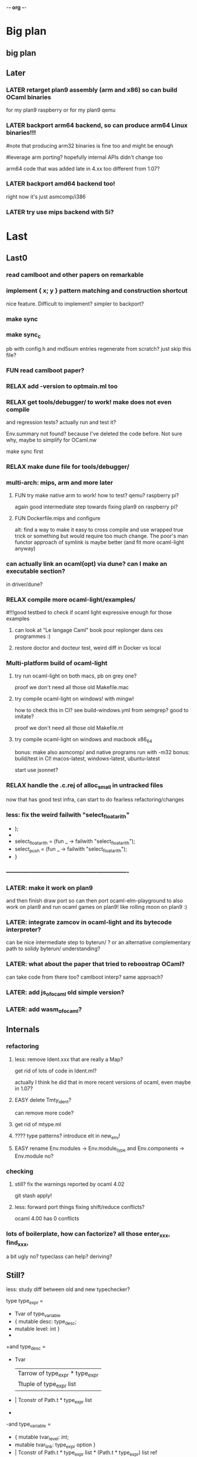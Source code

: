-*- org -*-

* Big plan

** big plan

# finish backport arm (fix current segfault a.out), compile efuns on plan9!
# release code and SEMI LP of ocaml-light, 
# add/backport cool/recent features (e.g., let*, deriving, typeclasses! or go interfaces in ocaml? :))
# leverage bench and examples/, add amd64/arm64/riscv
# and even use goken9cc toolchain instead of gcc -m32 later!


** Later

*** LATER retarget plan9 assembly (arm and x86) so can build OCaml binaries
for my plan9 raspberry or for my plan9 qemu

*** LATER backport arm64 backend, so can produce arm64 Linux binaries!!!
#note that producing arm32 binaries is fine too and might be enough
# and simpler for now. The slowdown of arm32 on arm64 is probably fine
#leverage arm porting? hopefully internal APIs didn't change too
# much (Xavier Leroy usually does not change a lot the APIs)

arm64 code that was added late in 4.xx too different from 1.07?

*** LATER backport amd64 backend too!
right now it's just asmcomp/i386

*** LATER try use mips backend with 5i?


* Last

** Last0

*** read camlboot and other papers on remarkable

*** implement { x; y } pattern matching and construction shortcut
nice feature. Difficult to implement? simpler to backport?

*** make sync

*** make sync_c
pb with config.h and md5sum entries
regenerate from scratch? just skip this file?

*** FUN read camlboot paper?

*** RELAX add -version to optmain.ml too

*** RELAX get tools/debugger/ to work! make does not even compile
and regression tests? actually run and test it?

Env.summary not found? because I've deleted the code before.
Not sure why, maybe to simplify for OCaml.nw

make sync first

*** RELAX make dune file for tools/debugger/


*** multi-arch: mips, arm and more later

**** FUN try make native arm to work! how to test? qemu? raspberry pi?
again good intermediate step towards fixing plan9 on raspberry pi?

**** FUN Dockerfile.mips and configure
alt: find a way to make it easy to cross compile and use wrapped true trick
 or something but would require too much change. The poor's man functor
 approach of symlink is maybe better (and fit more ocaml-light anyway)


*** can actually link an ocaml(opt) via dune? can I make an executable section?
in driver/dune?

*** RELAX compile more ocaml-light/examples/
#!!!good testbed to check if ocaml light expressive enough for those examples
# whether we need OO, functors, labels, etc!
# and good testbed towards getting also xix to compile with ocaml-light!!!

**** can look at "Le langage Caml" book pour replonger dans ces programmes :)

**** restore doctor and docteur test, weird diff in Docker vs local

*** Multi-platform build of ocaml-light

**** try run ocaml-light on both macs, pb on grey one?
proof we don't need all those old Makefile.mac

**** try compile ocaml-light on windows! with mingw!
how to check this in CI? see build-windows.yml from semgrep?
good to imitate?

proof we don't need all those old Makefile.nt

**** try compile ocaml-light on windows and macbook x86_64
bonus: make also asmcomp/ and native programs run with -m32
bonus: build/test in CI! macos-latest, windows-latest, ubuntu-latest

start use jsonnet?

*** RELAX handle the .c.rej of alloc_small in untracked files
now that has good test infra, can start to do fearless refactoring/changes

*** less: fix the weird failwith "select_floatarith"
+ );
+
+  select_floatarith = (fun _ ->  failwith "select_floatarith");
+  select_push = (fun _ -> failwith "select_floatarith");
+ }
 
*** -------------------------------------------------------------

*** LATER: make it work on plan9
and then finish draw port so can then port ocaml-elm-playground to also
work on plan9 and run ocaml games on plan9! like rolling moon on plan9 :)

*** LATER: integrate zamcov in ocaml-light and its bytecode interpreter?
can be nice intermediate step to byterun/ ? or an alternative complementary
path to solidy byterun/ understanding?

*** LATER: what about the paper that tried to reboostrap OCaml?
can take code from there too?
camlboot interp? same approach?

*** LATER: add js_of_ocaml old simple version?

*** LATER: add wasm_of_ocaml?


** Internals

*** refactoring

**** less: remove Ident.xxx that are really a Map?
get rid of lots of code in Ident.ml?

actually I think he did that in more recent versions of ocaml,
even maybe in 1.07?

**** EASY delete Tmty_ident?
can remove more code?

**** get rid of mtype.ml

**** ???? type patterns? introduce elt in new_env!

**** EASY rename Env.modules -> Env.module_type and Env.components -> Env.module no?

*** checking

**** still? fix the warnings reported by ocaml 4.02
git stash apply!

**** less: forward port things fixing shift/reduce conflicts?
ocaml 4.00 has 0 conflicts

*** lots of boilerplate, how can factorize? all those enter_xxx, find_xxx,
a bit ugly no? typeclass can help? deriving?

** Still?

**** less: study diff between old and new typechecker?

 type type_expr =
-    Tvar of type_variable
+  { mutable desc: type_desc; 
+    mutable level: int }
+
+and type_desc =
+    Tvar
   | Tarrow of type_expr * type_expr
   | Ttuple of type_expr list
-  | Tconstr of Path.t * type_expr list
-
-and type_variable =
-    { mutable tvar_level: int;
-      mutable tvar_link: type_expr option }
+  | Tconstr of Path.t * type_expr list * (Path.t * type_expr) list ref
+  | Tnil
+  | Tlink of type_expr

+exception Cannot_expand
+exception Nonlinear_abbrev
+exception Recursive_abbrev


**** strictopt?
-type let_kind = Strict | Alias
+type let_kind = Strict | Alias | StrictOpt

* Components

** CMM:

*** cmm: use and improve cmm (useful for tiger?)

**** merge latest parsecmm stuff from ead8077daec521ef4d82697c10450087a1e74087^ ?
a few changes
alt: produce a diff_testasmcomp_latest?

**** LATER: codegraph on it! can't reduce cmm/codegen dependencies to less files in asmgen/?

** ocamldep

*** RELAX ocamldep does not handle correctly nested modules and
make Cap.cmo to depend on Console.cmi and FS.cmi incorrectly.
apparently only if the Console.ml file exist; it does not
create a dep from Cap.cmo to Process.cmo

and restore the Cap.Console and Cap.FS instead of _ suffix

see b81eec604036157120e5d622e0e6410d49fbf61c nouveau ocamldep using parser (Jan 1999)

** ocamllex

*** LONG add support for 'as' in ocamllex, just port enough for as feature
too complex? diff too big?
and revert back the changes in mk and rc and more
=> can hope to also compile the rest of xix with ocaml-light
(macroprocessor, assembler, etc.)


** Debug tools

*** backport Printexc.raw_backtrace so can get working Exception.ml

*** include diffs that help the debuggability of ocaml

commit a843096a997d0a2914b8cbabd952e4a230d07598
Author: Damien Doligez <damien.doligez-inria.fr>
Date:   Mon Apr 3 08:34:22 2000 +0000

    codes pour faciliter le debug

commit bad71c148081a820604b9901300a5b8e2b730a95
Author: Damien Doligez <damien.doligez-inria.fr>
Date:   Mon Nov 8 17:05:45 1999 +0000

    ajout heap_check en mode debug

commit 5674cf35c8d59cd19bb93a39542dfad1e7d9ac9e
Author: Damien Doligez <damien.doligez-inria.fr>
Date:   Mon Nov 8 17:02:14 1999 +0000

    ajout heap_check



* Infra

** Test infra

*** build-dune.yml in CI?
use setup-ocaml too? see hello-world-ocaml?

*** less: testasmcomp/ fixing

**** actually run the testasmcomp/ stuff? feed with different integers the tests?

**** test infra here? just test that compiles? no comparison to expected result?
was just used when developing a new backend by Leroy?

**** less: fix testasmcomp/arith.out ? infinite loop? CMM bug?

**** look also latest testsuite/asmcomp/ and copy the Makefile
that actually run the test?

*** still? find 32 bits for building ocaml-light on 32 bits arch in GHA
need to use qemu in GHA? like for our docker arm?

https://github.com/marketplace/actions/setup-alpine-linux-environment

*** use ocamlc.opt and ocamlopt.opt on everything? excellent test case!

*** is ocamldebug and the other tools/ working
check in CI again!

*** run the benchmarks too in test/? not just the tests
take the shootout benchmark? the programs pass with ocaml light?
(see also mincaml/shootout)

'make bench' in test/

*** less: add test linking with str and unix, and check regression
sys_errlist

actually had another problem later when linking with ocamlopt so
need test that use both ocamlc and ocamlopt linking to str and unix

*** less: add test in make test in myocaml for -lstr and -lunix with ocamlopt
and should show problem that I needed the -lunixopt trick

*** WEIRD fix memory corruption errors in 'make test' when running under Nix!
use valgrind locally? asan?
try to reproduce locally by using -fsanitize=address ?
find the CFLAGS used in Nix?

*** what about tests/Moretest/?

*** what about ocaml 3.01 tests/testinterp/ big list?
or even 4.14 testsuite/lib/

*** nix: restore nix-test for ubuntu/macos and full test for ubuntu-only

*** add GHA check for arm, does ocamlopt actually work?

*** include tests/ from csl/ and ocaml examples from caml light?
(that have been updated to ocaml 3.08 by leroy on their distrib/contrib/
I think)
=> more tests

** Build infra

*** less: extend configure with -as -aspp
so can configure for -m32 from the configure line

*** less: fix the many warnings in byterun/ from gcc and clang

*** can it compile when boot/ocamlc CAMLC is the OCaml 4.02.3?
then add this check also in CI! so upward compatible!

*** less: add -no-pie to remove some warnings

*** less: 40 shift/reduce conflicts in ocaml-light/parsing/parser.mly?
same with 1.07? 49 actually (maybe in OO code)

*** WEIRD: why can't make byterun/ work with -m32?

*** WEIRD: why nix-shell --pure can't build fib.out?
-lgcc not found ???

** Dev Infra

*** less: resume semgrep.yml, need more recent ubuntu and can remove cron too

** Devops

*** less: optimize docker image size by using multi-stage built like in Semgrep
otherwise takes forever to push (and I guess also to download)

before: 258MB

*** less: push docker automatically in CI after each master merge
try generate token instead of using password
add secrets in settings of project?

** Bench infra

*** bench: compare my ocaml 1.07 with ocaml 4.00? 
try on syncweb? faster?

* Later

** ocaml-light and xix

*** LATER: diff lex/ ~/xix/lex/
xix/lex is supposed to be the same than lex

*** LATER: try my xix/windows/ rio port to plan9 using ocaml-light compiled

** Ports

*** finish portage arm

commit 66ae9423a784fbc4d35b794906a4dee705afccf2
Author: Xavier Leroy <xavier.leroy@inria.fr>
Date:   Thu Oct 15 16:10:53 1998 +0000

    Portage ARM

05627e0de4a50067f36d1eca9dcc9ebd5736c3f8
new ARM backend, backtrace, float, many stuff

*** LATER: add arm tests too

*** LATER: add amd64 generation? and arm64?
this was added recently; good test whether the code change that much

*** LATER: try compile again byterun/ for plan9! with kencc

*** LATER backport riscv support! so can run on plan9-riscv


** small features

*** LATER: automatic -cclib -lunix when adding unix.cma
backport which commit?

a la Go?

** remove stuff in OCaml to simplify

**** EASY less: remove or, and infix operator (use || and &&)

**** EASY less: get rid of type x = y = z
it's confusing anyway

**** less: remove tbl? just use map?

**** remove terminfo

**** remove stdlib/stream.ml?


** add stuff not in ocaml 

*** FUN add typeclasses!
or go directly to implicits?

http://okmij.org/ftp/Computation/typeclass.html

http://www.haskellforall.com/2012/05/scrap-your-type-classes.html

use implicit proposal syntax?
https://github.com/ocamllabs/ocaml-modular-implicits/commit/65a9ac20406833ba0d420fbe382ece17edf037bc

typing haskell in haskell for tutorial?

=> use in fork-ocaml itself, e.g. no more
duplicated names such as Subst.value_description and 
Subst.type_declaration, can have just Subst.subst 
with different instances of Subst! overload!
all those repeated names are useless.

*** an ocaml preprocessor! with unicode and mixfix a la Agda!
need update also efuns and codemap
see parsing mixfix paper in downloads.

*** FUN add deriving! or better, template haskell?
at least deriving!

and at least my xxx_of_v (or if have overloading
metaocaml_of !)

=> use in fork-ocaml itself, remove lots of boilerplate,
e.g. Subst.type_expr, essentially a visitor with just
a special case for Tvar ! the rest is boilerpate

*** later later

**** add attributes?

**** add error messages of julien

**** other cool but simple and orthogonal features?
stuff that will factorize code!
e.g. auto generate dumpers, visitors.
If have visitor then can rewrite some boilerplate code, e.g.
simplif.ml.

would be good to have delta programming, to express how to pass
from parsedtree.mli to typedtree.mli, because very very similar
(or just autogenerate via a script? :) )


* Backports

** Library
would be good to port to latest convention so caml_xxx 
so at least easy to get library from recent ocaml versions
working also under ocaml 1.07

*** Unix.realpath!
hmm but primitives are hard! need to promote, so better wait we have a few of them


*** less: add int32 and int64? used by IO.ml, OCaml.ml, etc. ?
seems complicated, better now

*** less: still? backport int32 and int64? for ogit and read_real_i32 function?
just that?
or simpler to just move code in version_control/index.ml for now

*** Arg.align

*** List.iteri

** Typechecker

*** leverage type annot to avoid having to qualify fields
so let foo (x : Bar) =
   x.fld
without needing x.Bar.fld

*** support for qualifier just for first field that propagates to
other fields so can do

{ Xxx.foo = 1; bar = 2; ... } without having to repeat Xxx (which helps
to avoid some open)

just cherry pick the patch that did that in original ocaml

*** support { x; y } when x and y are locals


** Compiler (checks and error messages)

*** TODO warnings to backports

Warning 26: unused variable t.

*** improve error messages

File "asmcomp/selectgen.ml", line 297, characters 1-19293:
Some labels are undefined
with no explanations of the labels...

File "typing/typecore.ml", line 246, characters 2-7965:
Warning: this pattern-matching is not exhaustive
with no explanations of the cases...

error for .mly are reported for the .ml. Support #line?

*** "Some labels are undefined" error
well nice, which one! Improve error message, give at least one label name.
or better, give all of them

*** missing errors!

failwith "Unix error: %s while executing %s with %s"
      (Unix.error_message err) cmd arg

  I forgot 'spf' but ocaml light says nothing

Unix1.openfile "/dev/cons" [Unix1.O_RDONLY];

  I forgot the perm parameter, but ocaml light said nothing

*** unused variable check 
and the _xxx prefix to invalidate it

*** check result ignored
see in lib_graphics/input/keyboard.ml
I was doing    Event.send ctl.chan buf.[i];
but this is not unit!

** Misc

*** old C style proto

https://github.com/ocaml/ocaml/pull/11764
see also many fixes in https://ocaml.org/releases/4.14.2#runtime-system
so 4.14 would compile with recent gcc that is stricter

*** license part1
commit cc0f32b05439bb7018e8ad62a54d6371b01aab9f
Author: Xavier Leroy <xavier.leroy@inria.fr>
Date:   Wed Nov 17 18:59:06 1999 +0000

    Changement de la licence

LGPL for byterun/

*** other

c4fb76de04783aea39a97b9279ea7adf5fdacfa8
Fix: bug dans le calcul de la longueur max d'une chaine.

ce301ce8fb46ce57a19a1323c9a6e6959da4d749
OFFSETREF met () dans l'accu.

3402009ef3e42d2977bbe0be6bb11841bd3445b8
Faute d'orthographe sur un ident dans intern_from_string.


commit ddd99c7e5d2f0f8e7364e8521fa7e8308999344e
Author: Xavier Leroy <xavier.leroy@inria.fr>
Date:   Tue Aug 28 14:47:48 2001 +0000

    Chargement dynamique de primitives C
?

commit ddc93821b88710566a5816f6e3e712bcf8cc3c9d
ajout assert pour eviter le bug d'alignement des racines
also need diff that introduce compact.c?

commit 0f45531954cadaa9f19a73944e8f9574f5fc08ee
Author: Damien Doligez <damien.doligez-inria.fr>
Date:   Sun Oct 29 17:36:44 2000 +0000

    passage a ANSI C -> suppression bcopy et memmov
